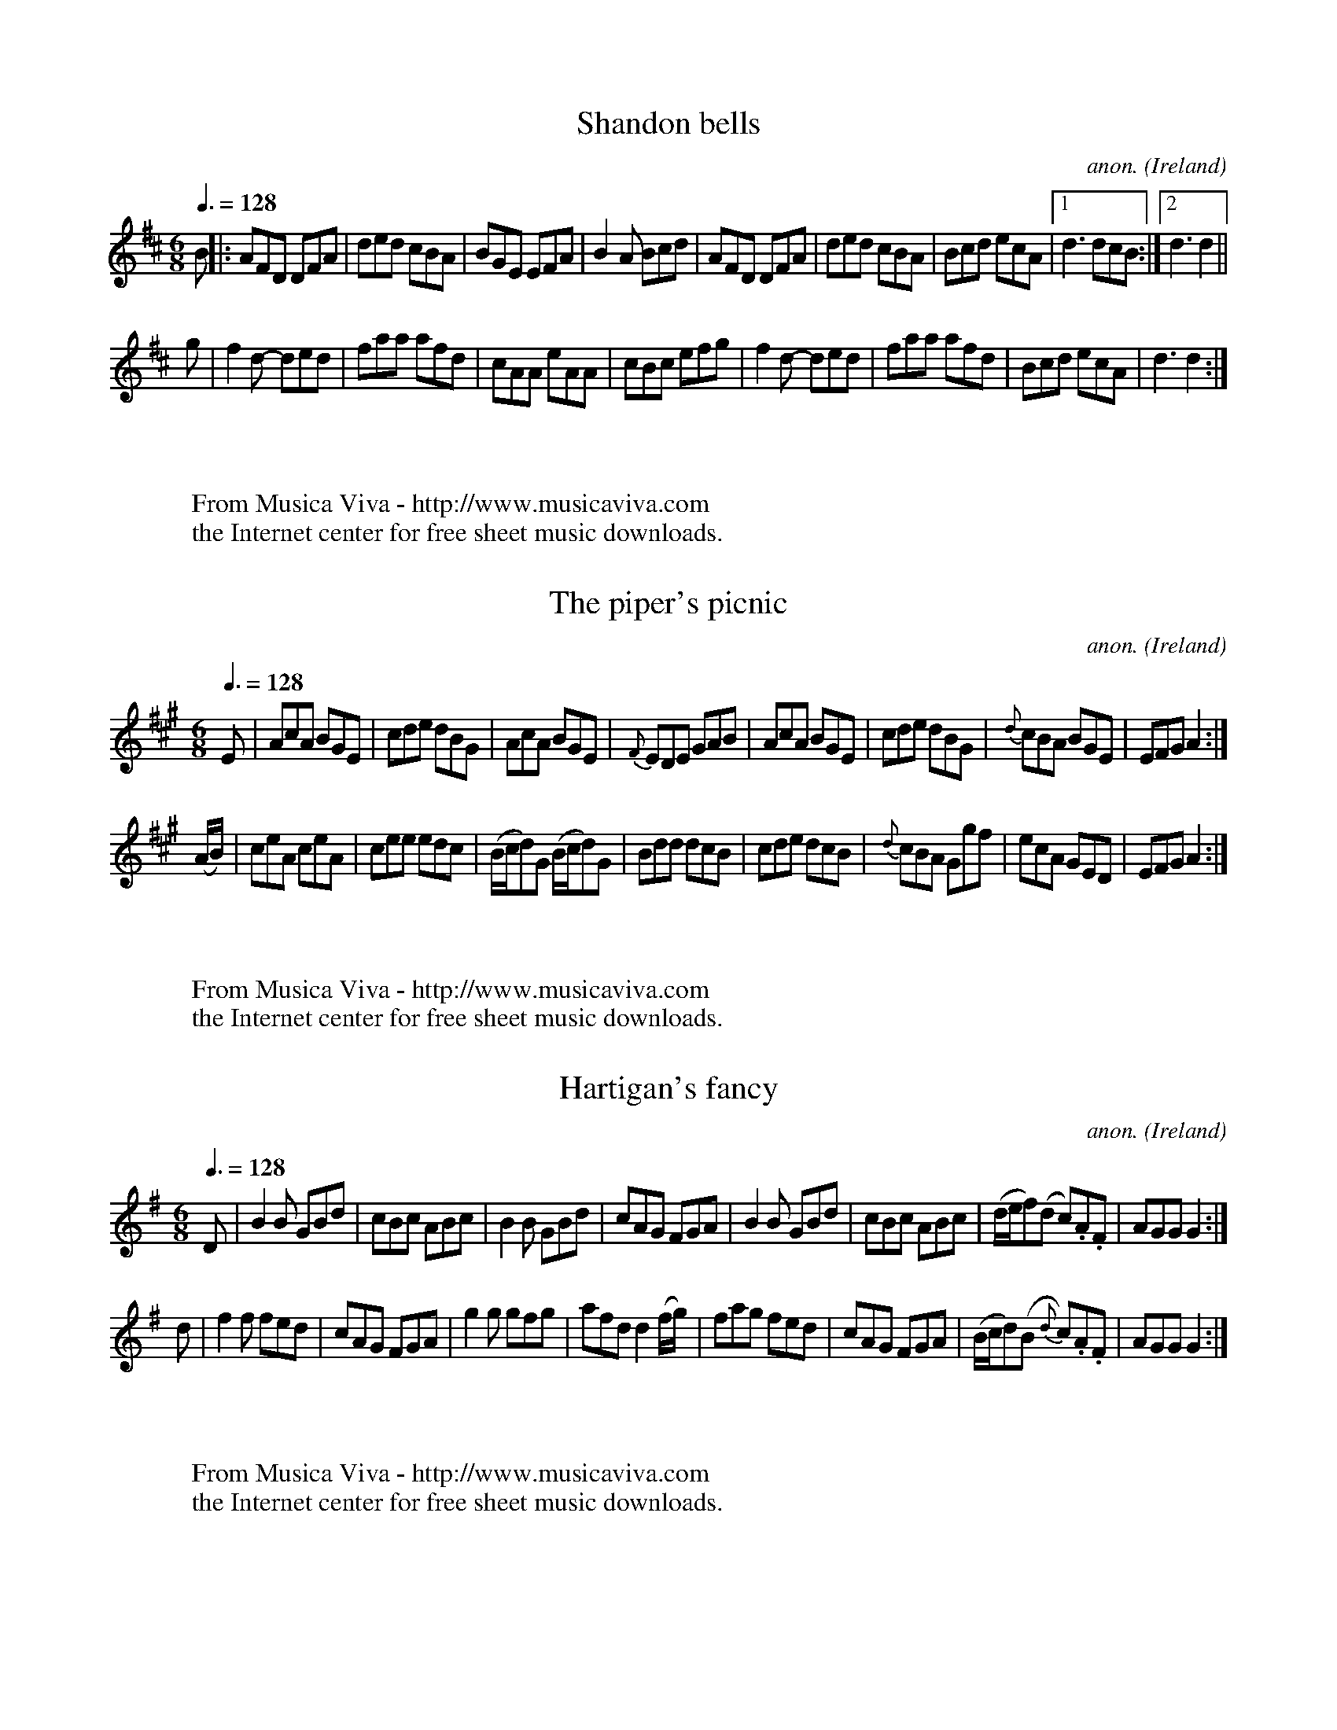 
X: 1
T: Shandon bells
C: anon.
O: Ireland
B: Francis O'Neill: "The Dance Music of Ireland" (1907) no. 1
R: Double jig
Z: Transcribed by Frank Nordberg - http://www.musicaviva.com
F: http://www.musicaviva.com/abc/tunes/ireland/oneill-1001/oneill-1001-000
1.abc
M: 6/8
L: 1/8
Q: 3/8=128
K: D
B|:AFD DFA|ded cBA|BGE EFA|B2A Bcd|\
AFD DFA|ded cBA|Bcd ecA|[1d3 dcB:|[2 d3d2||
g|f2 d- ded|faa afd|cAA eAA|cBc efg|f2 d- ded|faa afd|Bcd ecA|d3 d2:|
W:
W:
W: From Musica Viva - http://www.musicaviva.com
W: the Internet center for free sheet music downloads.


X: 2
T: The piper's picnic
C: anon.
O: Ireland
B: Francis O'Neill: "The Dance Music of Ireland" (1907) no. 2
R: Double jig
Z: Transcribed by Frank Nordberg - http://www.musicaviva.com
F: http://www.musicaviva.com/abc/tunes/ireland/oneill-1001/oneill-1001-000
2.abc
M: 6/8
L: 1/8
Q: 3/8=128
K: A
E|AcA BGE|cde dBG|\
AcA BGE|{F}EDE GAB|AcA BGE|cde dBG|{d}cBA BGE|EFG A2:|
(A/B/)|ceA ceA|cee edc|(B/c/d)G (B/c/d)G|Bdd dcB|\
cde dcB|{d}cBA Ggf|ecA GED|EFGA2:|
W:
W:
W: From Musica Viva - http://www.musicaviva.com
W: the Internet center for free sheet music downloads.


X: 3
T: Hartigan's fancy
C: anon.
O: Ireland
B: Francis O'Neill: "The Dance Music of Ireland" (1907) no. 3
R: Double jig
Z: Transcribed by Frank Nordberg - http://www.musicaviva.com
F: http://www.musicaviva.com/abc/tunes/ireland/oneill-1001/oneill-1001-000
3.abc
M: 6/8
L: 1/8
Q: 3/8=128
K: G
D|B2B GBd|cBc ABc|B2B GBd|\
cAG FGA|B2B GBd|cBc ABc|(d/e/f)(d c).A.F|AGGG2:|
d|f2f fed|cAG FGA|g2g gfg|afd d2 (f/g/)|fag fed|\
cAG FGA|(B/c/d)(B {d}c).A.F|AGG G2:|
W:
W:
W: From Musica Viva - http://www.musicaviva.com
W: the Internet center for free sheet music downloads.


X: 4
T: The yellow flail
C: anon.
O: Ireland
B: Francis O'Neill: "The Dance Music of Ireland" (1907) no. 4
R: Double jig
Z: Transcribed by Frank Nordberg - http://www.musicaviva.com
F: http://www.musicaviva.com/abc/tunes/ireland/oneill-1001/oneill-1001-000
4.abc
M: 6/8
L: 1/8
Q: 3/8=128
K: G
d/c/|BAG GFG|D2E ({G}F)EF|GAG GAB|\
{d}cAG FGA|BcB {c}BAG|ABA ABc|dcA {B}AGF|G3G2:|
D|(GFG) BAG|GFG AFD|(GFG) BGB|({d}c2) A F2 A|\
(GFG)BAG|FGA ABc|dcA {B}AGF|G3 G2:|
D|G2AB2c|ded d2c|({c}B)AG FGA|cAG F2A|\
BcB ({c}B)AG|ABA ABc|dcA ({B}A)GF|G3 G2:|
W:
W:
W: From Musica Viva - http://www.musicaviva.com
W: the Internet center for free sheet music downloads.


X: 5
T: Kitty's rambles
C: anon.
O: Ireland
B: Francis O'Neill: "The Dance Music of Ireland" (1907) no. 5
R: Double jig
Z: Transcribed by Frank Nordberg - http://www.musicaviva.com
F: http://www.musicaviva.com/abc/tunes/ireland/oneill-1001/oneill-1001-000
5.abc
M: 6/8
L: 1/8
Q: 3/8=128
K: D
G|FED ({d}=c)BA|dcd efg|fed ({d}=c)AF|GAF GFE|\
({G}F)ED =c2A|dcd efg|fed ({d}=c)AG|Adc d2:|
A|dfa dfa|dfa afd|=ceg ceg|=ceg gfe|fef gfg|\
afa gfe|fed ({d}=c)AG|Adc d2:|
e|fgf efe|ded =cAG|FGF EFE|DED GED|\
AGA =cAG|dcd efg|fed ({d}=c)AG|Adc d2:|
f/g/|afd ({e}d)cd|dfa agf|ge=c ({d}c)Bc|\
e=ce gfe|fdf ({a}g)eg|agf efg|fed ({d}=c)AG|Adc d2:|
W:
W:
W: From Musica Viva - http://www.musicaviva.com
W: the Internet center for free sheet music downloads.


X: 6
T: Doctor O'Neill
C: anon.
O: Ireland
B: Francis O'Neill: "The Dance Music of Ireland" (1907) no. 6
R: Double jig
Z: Transcribed by Frank Nordberg - http://www.musicaviva.com
F: http://www.musicaviva.com/abc/tunes/ireland/oneill-1001/oneill-1001-000
6.abc
m: Nn3 = n o/n/ (3m/n/-n/
M: 6/8
L: 1/8
Q: 3/8=128
K: D
A|"   ~"Nd3 AFD|E2F G2 A|BGB Bcd|AGF EFA|"   ~"Nd3 AFD|\
E2 F G2 A|BGB Bcd|AFD D2:|A|"   ~"Nd3 ceA|dfe dcB|
AFA Bcd|AGF EFA|"   ~"Nd3 ceA|dfe dcB|AFA Bcd|AFD D2:|g|\
{g}fef afd|ded fed|gbg faf|gee e2 g|
{g}fef afd|ded fed|gbg fag|fdd d2:|g|\
{g}fdf ece|{e}dcB AFA|AFd AFd|AGF E2 g|{g}fdf ece|dcB AFA|
AFA Bcd|AFD D2::G|FAF GBG|FAG FED|FAF GBG|AGF E2G|\
FAF GBG|FAG FED|BGB Bcd|AFD D2:|
W:
W:
W: From Musica Viva - http://www.musicaviva.com
W: the Internet center for free sheet music downloads.


X: 7
T: Denis Delaney
C: anon.
O: Ireland
B: Francis O'Neill: "The Dance Music of Ireland" (1907) no. 7
R: Double jig
Z: Transcribed by Frank Nordberg - http://www.musicaviva.com
F: http://www.musicaviva.com/abc/tunes/ireland/oneill-1001/oneill-1001-000
7.abc
M: 6/8
L: 1/8
Q: 3/8=128
K: G
(d/c/)|BAG GBG|GBG A>Bc|BAG GBG|{d}cAF Adc|\
BAG GBG|GBG A>Bc|BAG dBG|cAF G2:|
c|Bcd def|gfe fed|dBG gdB|cAF Adc|Bcd def|gfe fed|dBG gdB| cAF G2:|
(B/c/)|dBG dBG|dBG ABc|dBG dBG|cAF A2 d/c/|\
Bcd def|gfe fed|dBG gdB|cAFG2:|
W:
W:
W: From Musica Viva - http://www.musicaviva.com
W: the Internet center for free sheet music downloads.


X: 8
T: The walls of Liscarroll
C: anon.
O: Ireland
B: Francis O'Neill: "The Dance Music of Ireland" (1907) no. 8
R: Double jig
Z: Transcribed by Frank Nordberg - http://www.musicaviva.com
F: http://www.musicaviva.com/abc/tunes/ireland/oneill-1001/oneill-1001-000
8.abc
M: 6/8
L: 1/8
Q: 3/8=128
K: D
A|d>cA A>GE|G>EE D2E|G>EE c>EE|GAB =c2e|\
d>cA A>GE|G>EE D2E|G>EE =c>EE|D>ED D2:|
A|d>cd ecA|d>cd ecA|=c>dc cBA|G>AB =cGE|\
A>de fed|{f}e>dc dcA|G>EE =c>EE|D>ED D2:|
W:
W:
W: From Musica Viva - http://www.musicaviva.com
W: the Internet center for free sheet music downloads.


X: 9
T: The pipe on the hob
C: anon.
O: Ireland
B: Francis O'Neill: "The Dance Music of Ireland" (1907) no. 9
R: Double jig
Z: Transcribed by Frank Nordberg - http://www.musicaviva.com
F: http://www.musicaviva.com/abc/tunes/ireland/oneill-1001/oneill-1001-000
9.abc
m: Nn3 = n o/n/ (3m/n/o/
M: 6/8
L: 1/8
Q: 3/8=128
K: Am
B|c3 edc|edc BAG|ABA {a}g z e|eaa ged|"  ~"Nc3 edc|edc deg|age dBe|ABAA2:
|
^f|g3 {a}gea|age edB|\
ABA {a}g z e|aba eg^f|\
g3 {a}gea|age e^fg|age dBe|ABA A2:|
B|c2cd2d|ecA AGE|c2cd2d|ecA A2B|c2cd2d|e2e ^gab|a=ge dBe|ABAA2:|
W:
W:
W: From Musica Viva - http://www.musicaviva.com
W: the Internet center for free sheet music downloads.


X: 10
T: Guiry's favorite
C: anon.
O: Ireland
B: Francis O'Neill: "The Dance Music of Ireland" (1907) no. 10
R: Double jig
Z: Transcribed by Frank Nordberg - http://www.musicaviva.com
F: http://www.musicaviva.com/abc/tunes/ireland/oneill-1001/oneill-1001-001
0.abc
M: 6/8
L: 1/8
Q: 3/8=128
K: Ddor
e/^f/|gea ged|cABc2d|eaa age|ed^c de^f|gea ged|cAB cde|fed ecA|GFED2:|
A/B/|cBc A2G|E(cB) cde|(de)(d c)AG|(Ad)(c d)ed|\
cBc A2G|EcB cde|fed ecA|GFED2:|
W:
W:
W: From Musica Viva - http://www.musicaviva.com
W: the Internet center for free sheet music downloads.


X: 11
T: Malowney's wife
C: anon.
O: Ireland
B: Francis O'Neill: "The Dance Music of Ireland" (1907) no. 11
R: Double jig
Z: Transcribed by Frank Nordberg - http://www.musicaviva.com
F: http://www.musicaviva.com/abc/tunes/ireland/oneill-1001/oneill-1001-001
1.abc
M: 6/8
L: 1/8
Q: 3/8=128
K: D
(A/G/)|F2A AFA|AFA AFD|GBG FGA|\
BGE E2 (A/G/)|F2A AFA|AFA d2A|Bcd AFd|AFD D2:|
d|ecA Bcd|ecA AGF|GBG FGA|BGE E2d|\
ecA Bcd|ecA d2A|Bcd AFd|AFD D2:|
(f/g/)|afa gfe|fed cBA|BdB AFA|BGE E2 (f/g/)|\
afa gfe|fed cBA|BdB AFd|AFD D2:|
W:
W:
W: From Musica Viva - http://www.musicaviva.com
W: the Internet center for free sheet music downloads.


X: 12
T: The gold ring
C: anon.
O: Ireland
B: Francis O'Neill: "The Dance Music of Ireland" (1907) no. 12
R: Double jig
Z: Transcribed by Frank Nordberg - http://www.musicaviva.com
F: http://www.musicaviva.com/abc/tunes/ireland/oneill-1001/oneill-1001-001
2.abc
m: Tn2 = (3n/o/n/ o/n/
m: Mn = (3n/o/n/
M: 6/8
L: 1/8
Q: 3/8=128
K: G
d|cAG GFG|cAG G2d|cAG GFG|cAGF2 d|cAG GFG|\
cAG TA2 G|FGA (Mfed)|cAG G2:|d|cAd cAd|
cAG G2d|cAd cAd|cAG F2d|cAd cAd|cAG TA2G|FGA (Mfed)|cAGG2:|(3d/e/f/|\
gag gdc|BGGG2 d/e/|=fgf fc_B|
A=FF F2d|gag gdc|BGG G2d|=fgf fed|cAG G2:|(3d/e/f/|\
gdd fdd|gdd fdd|gdd fdd|cAG G2 (3d/e/f/|gdd fdd|
gdd fdd|(f/g/a)g f2d|cAG G2:|D|Gdd Gdd|cAG G2A|TB2G TA2G|\
cAG F2A|TB2G TA2G|TB2G TA2G|FGA (Mfed)|
cAG G2 :| (G/A/)|BGB AFA|DED FED|Add fed|cAG FGA|\
BGB AFA|DED FED|Add fed|cAGG2:|
|:(G/A/)|BAB DED|AFA DED|Add fed|cAG FGA|BAB DED|\
AFA DED|Add fed|cAGG2:|
W:
W:
W: From Musica Viva - http://www.musicaviva.com
W: the Internet center for free sheet music downloads.


X: 13
T: The humors of Bantry
C: anon.
O: Ireland
B: Francis O'Neill: "The Dance Music of Ireland" (1907) no. 13
R: Double jig
Z: Transcribed by Frank Nordberg - http://www.musicaviva.com
F: http://www.musicaviva.com/abc/tunes/ireland/oneill-1001/oneill-1001-001
3.abc
M: 6/8
L: 1/8
Q: 3/8=128
K: G
d|gfg (e/f/g)e|dBG AGE|DEG AGA|BGB AGE|gfg (e/f/g)e|\
dBG AGE|DEG AGA|BGGG2:|d|edd gdd|edd gdB|
def {a}gfg|edB AGE|[1gfg (e/f/g)e|dBG AGE|DGG (A/B/c)A|\
BGG G2:|[2 gfg aga|bge edB|GFG (A/B/c)A|BGG G2|]
W:
W:
W: From Musica Viva - http://www.musicaviva.com
W: the Internet center for free sheet music downloads.


X: 14
T: Off to the hunt
C: anon.
O: Ireland
B: Francis O'Neill: "The Dance Music of Ireland" (1907) no. 14
R: Double jig
Z: Transcribed by Frank Nordberg - http://www.musicaviva.com
F: http://www.musicaviva.com/abc/tunes/ireland/oneill-1001/oneill-1001-001
4.abc
M: 6/8
L: 1/8
Q: 3/8=128
K: Am
E|ABA ABd|ege dBG|G^FG BAG|dBG BAG|A>BA ABd|e^de gba|edc Bcd|ecAA2:|
^g|{b}a^ga ABA|{b}a^ga A2^f|g2G GAG|BAB GAB|\
cBc d^cd|e^de gba|edc Bcd|ecAA2:|
W:
W:
W: From Musica Viva - http://www.musicaviva.com
W: the Internet center for free sheet music downloads.


X: 15
T: The highway to Dublin
C: anon.
O: Ireland
B: Francis O'Neill: "The Dance Music of Ireland" (1907) no. 15
R: Double jig
Z: Transcribed by Frank Nordberg - http://www.musicaviva.com
F: http://www.musicaviva.com/abc/tunes/ireland/oneill-1001/oneill-1001-001
5.abc
M: 6/8
L: 1/8
Q: 3/8=128
K: Amix
g|fed cBA|ecA A2g|fed cBc|dBG G2g|f>ed c>BA|def efg|agf efd|cAA A2:|
g|faf {a}g2f|ecA A2g|faf {a}g2e|\
dBG G2g|faf geg|fdf efg|agf efd|cAAA2:|
W:
W:
W: From Musica Viva - http://www.musicaviva.com
W: the Internet center for free sheet music downloads.


X: 16
T: When sick is it tea you want?
C: anon.
O: Ireland
B: Francis O'Neill: "The Dance Music of Ireland" (1907) no. 16
R: Double jig
Z: Transcribed by Frank Nordberg - http://www.musicaviva.com
F: http://www.musicaviva.com/abc/tunes/ireland/oneill-1001/oneill-1001-001
6.abc
M: 6/8
L: 1/8
Q: 3/8=128
K: D
Add dcB|ABA AFA|Add d2e|fdB B2A|Add dcB|ABA AFA|dfd ege|fdd d2 z :|
afd dcd|BGG G2g|bge ede|cAA A2A|Add dcB|ABA AFA|dfd ege|fdd d2 z :|
W:
W:
W: From Musica Viva - http://www.musicaviva.com
W: the Internet center for free sheet music downloads.


X: 17
T: The eavesdropper
C: anon.
O: Ireland
B: Francis O'Neill: "The Dance Music of Ireland" (1907) no. 17
R: Double jig
Z: Transcribed by Frank Nordberg - http://www.musicaviva.com
F: http://www.musicaviva.com/abc/tunes/ireland/oneill-1001/oneill-1001-001
7.abc
M: 6/8
L: 1/8
Q: 3/8=128
K: G
D|GBB BAG|Bdd dBG|cee dBG|BAA A2B|GBB BAG|Bdd dBG|cee dBA|BGG G2:|
d|gfg afd|efg d2B|cee dBG|BAA Adf|gab afd|efg dBG|cee dBA|BGG G2:|
W:
W:
W: From Musica Viva - http://www.musicaviva.com
W: the Internet center for free sheet music downloads.


X: 18
T: Saddle the pony
C: anon.
O: Ireland
B: Francis O'Neill: "The Dance Music of Ireland" (1907) no. 18
R: Double jig
Z: Transcribed by Frank Nordberg - http://www.musicaviva.com
F: http://www.musicaviva.com/abc/tunes/ireland/oneill-1001/oneill-1001-001
8.abc
M: 6/8
L: 1/8
Q: 3/8=128
K: Amix
g|:fed cAA|eAA cBA|fed cAA|BGB dBG|fed cAA|cAA efg|f<af gfe|dBG Bcd:|
cee dff|cee ecA|cee dff|dBG Bcd|cee dff|cAA efg|(f<a)f gfe|dBG Bcd:|
W:
W:
W: From Musica Viva - http://www.musicaviva.com
W: the Internet center for free sheet music downloads.


X: 19
T: Humors of Glendart
C: anon.
O: Ireland
B: Francis O'Neill: "The Dance Music of Ireland" (1907) no. 19
R: Double jig
Z: Transcribed by Frank Nordberg - http://www.musicaviva.com
F: http://www.musicaviva.com/abc/tunes/ireland/oneill-1001/oneill-1001-001
9.abc
M: 6/8
L: 1/8
Q: 3/8=128
K: D
A|BAF ADD|FEF DFA|BAF ADD|FEE EFA|BAF ADD|FEF DFA|dcB AFE|FDD D2:|
A|def d2B|ABA AFD|def d2f|ede fdB|def edB|AFA ABc|dcB AFE|FDD D2:|
W:
W:
W: From Musica Viva - http://www.musicaviva.com
W: the Internet center for free sheet music downloads.


X: 20
T: Have a drink with me
C: anon.
O: Ireland
B: Francis O'Neill: "The Dance Music of Ireland" (1907) no. 20
R: Double jig
Z: Transcribed by Frank Nordberg - http://www.musicaviva.com
F: http://www.musicaviva.com/abc/tunes/ireland/oneill-1001/oneill-1001-002
0.abc
m: Mn2 = (3n/o/n/ o/4n/4-n/
M: 6/8
L: 1/8
Q: 3/8=128
K: G
d/c/|BAG EGE|EGD EGD|BAG EGD|EAA ABc|BAG EGD|EGD EGD|BAG EGD|EGG G2:|
D|GBd Me2d|dgd MB2A|GBd Me2d|eaa aga|bag agf|gfe dBG|BAG EGD|EGG G2:|
W:
W:
W: From Musica Viva - http://www.musicaviva.com
W: the Internet center for free sheet music downloads.


X: 21
T: The hag with the money
C: anon.
O: Ireland
B: Francis O'Neill: "The Dance Music of Ireland" (1907) no. 21
R: Double jig
Z: Transcribed by Frank Nordberg - http://www.musicaviva.com
F: http://www.musicaviva.com/abc/tunes/ireland/oneill-1001/oneill-1001-002
1.abc
%Phil Taylor
%(http://rbu01.ed-rbu.mrc.ac.uk/barflystuff/barflypage.html)
%tells me that the first part of this tune is usually played in
%D mixolydian (that is the c's in the first five bars are played as
%c naturals, not c sharps). This might be a typo in O'Neill's book,
%but it's more likely that performance practice has changed since he
%published it.
m: Mn = (3n/o/n/
M: 6/8
L: 1/8
Q: 3/8=128
K: D
Add AcA|GEF G2E|Ddd A/B/cA|GEF GED|AMdB c2A|GEF G2E|\
DFA {d}=cBA|BGE GED:|
AMdc d2 e|fec d2c|AMdc d2e|fdf ecA|\
AMdc d2e|f/g/af ecA|AGE =cBA|BGE GED:|
W:
W:
W: From Musica Viva - http://www.musicaviva.com
W: the Internet center for free sheet music downloads.


X: 22
T: I know what you like
C: anon.
O: Ireland
B: Francis O'Neill: "The Dance Music of Ireland" (1907) no. 22
R: Double jig
Z: Transcribed by Frank Nordberg - http://www.musicaviva.com
F: http://www.musicaviva.com/abc/tunes/ireland/oneill-1001/oneill-1001-002
2.abc
m: Tn2 = (3n/o/n/ o/4n/4-n/
M: 6/8
L: 1/8
Q: 3/8=128
K: G
D|DGG GAG|FGA Tc2A|Bdg ecA|BGd AFD|DGG GAG|FGA cBA|Bdg ecA|BGGG2:|
c|(B/c/d)(e/f/ g)dc|BGG GAG|FGA cAG|FDDD2c|\
(B/c/d)(e/f/ g)dc|BGB cBA|Bdg ecA|BGGG2:|
W:
W:
W: From Musica Viva - http://www.musicaviva.com
W: the Internet center for free sheet music downloads.


X: 23
T: The night cap
C: anon.
O: Ireland
B: Francis O'Neill: "The Dance Music of Ireland" (1907) no. 23
R: Double jig
Z: Transcribed by Frank Nordberg - http://www.musicaviva.com
F: http://www.musicaviva.com/abc/tunes/ireland/oneill-1001/oneill-1001-002
3.abc
m: Mn2 = (3n/o/n/ o/4n/4-n/
M: 6/8
L: 1/8
Q: 3/8=128
K: G
G/A/|:Bcd d2c|Bcd dBG|cee e2d|cee ecA|Bdd d2c|Bdd dBG|\
GBd e2d|gBG MA2G:|
BGG dGG|BGB dcB|cAA eAA|cAe edc|BGG dGG|BGB dBG|GBd e2d|gBG MA2G:|
W:
W:
W: From Musica Viva - http://www.musicaviva.com
W: the Internet center for free sheet music downloads.


X: 24
T: The maid at the well
C: anon.
O: Ireland
B: Francis O'Neill: "The Dance Music of Ireland" (1907) no. 24
R: Double jig
Z: Transcribed by Frank Nordberg - http://www.musicaviva.com
F: http://www.musicaviva.com/abc/tunes/ireland/oneill-1001/oneill-1001-002
4.abc
M: 6/8
L: 1/8
Q: 3/8=128
K: G
A|GED DED|GEG c2e|dcB AGA|BAG E2A|GED DED|GDG c2e|dcB AGA|BGG G2:|
d|gdd edd|gdB c2e|dcB AGA|BAG E2d|gdd edd|gdB c2e|dcB AGA|BGG G2:|
W:
W:
W: From Musica Viva - http://www.musicaviva.com
W: the Internet center for free sheet music downloads.


X: 25
T: Sergt. Early's jig
C: anon.
O: Ireland
B: Francis O'Neill: "The Dance Music of Ireland" (1907) no. 25
R: Double jig
Z: Transcribed by Frank Nordberg - http://www.musicaviva.com
F: http://www.musicaviva.com/abc/tunes/ireland/oneill-1001/oneill-1001-002
5.abc
M: 6/8
L: 1/8
Q: 3/8=128
K: D
A|FED DED|GEG _c2e|dcA (e<f)d|ecA A2G|FED EFG|AEG _c2e|dcA GEA|DEDD2:|
d|cBA Bcd|efe e2d|dcd (e<f)d|ecA A2d|cBA Bcd|eag e2d|dcA GEA|DEDD2:|
W:
W:
W: From Musica Viva - http://www.musicaviva.com
W: the Internet center for free sheet music downloads.


X: 26
T: Castle Donovan
C: anon.
O: Ireland
B: Francis O'Neill: "The Dance Music of Ireland" (1907) no. 26
R: Double jig
Z: Transcribed by Frank Nordberg - http://www.musicaviva.com
F: http://www.musicaviva.com/abc/tunes/ireland/oneill-1001/oneill-1001-002
6.abc
M: 6/8
L: 1/8
Q: 3/8=128
K: G
G/A/|MB3 ABA|GAG GBd|edd gdB|BAG Adc|BcB ABA|GAG GBd|edd gdB|cAF G2:|
d|gfg efg|fag fed|gfg efg|afd d2c|BcB ABA|GAG GBd|edd gdB|cAF G2:|
W:
W:
W: From Musica Viva - http://www.musicaviva.com
W: the Internet center for free sheet music downloads.


X: 27
T: Jackson's frieze coat
C: anon.
O: Ireland
B: Francis O'Neill: "The Dance Music of Ireland" (1907) no. 27
R: Double jig
Z: Transcribed by Frank Nordberg - http://www.musicaviva.com
F: http://www.musicaviva.com/abc/tunes/ireland/oneill-1001/oneill-1001-002
7.abc
M: 6/8
L: 1/8
Q: 3/8=128
K: D
(A/G/)|F2F FED|DED FED|F2F FED|E2F G2A|F2F FED|DED FED|(B/c/d)B cAG|E2FG2
:|
(3A/B/c/|dcd AFA|(B/c/d)B AFA|dcd efg|fed cBA|\
dcd AFA|(B/c/d)B AFA|dcd efg|fdd d2:|
(3A/B/c/|d2e f2g|afd ecA|Acd ecA|(A/B/c)d ecA|\
d2e f2g|afd ecA|(A/B/c)d eag|fdd d2:|
W:
W:
W: From Musica Viva - http://www.musicaviva.com
W: the Internet center for free sheet music downloads.


X: 28
T: Contentment is wealth
C: anon.
O: Ireland
B: Francis O'Neill: "The Dance Music of Ireland" (1907) no. 28
R: Double jig
Z: Transcribed by Frank Nordberg - http://www.musicaviva.com
F: http://www.musicaviva.com/abc/tunes/ireland/oneill-1001/oneill-1001-002
8.abc
M: 6/8
L: 1/8
Q: 3/8=128
K: Am
(A/B/)|c>BA (A<a)g|e>^de A2c|B>AG Gge|d>(cB/A/) G2 (a/b/)|\
c'ba gba|edB g2e|dBG GAB|cAA A2:|
(c/d/)|ecA Acd|e^de A2 B/c/|dBG GBc|d^cd G2 c/d/|ecA Acd|\
eag e2d|edc Bcd|cAA A2:|
(e/d/)|cea cea|cAA A2 (d/c/)|Bdg Bdg|BGG G2 e/d/|cBA a^ga|\
bag a2d|edc Bcd|cAA A2:|
W:
W:
W: From Musica Viva - http://www.musicaviva.com
W: the Internet center for free sheet music downloads.


X: 29
T: Cherish the ladies
C: anon.
O: Ireland
B: Francis O'Neill: "The Dance Music of Ireland" (1907) no. 29
R: Double jig
Z: Transcribed by Frank Nordberg - http://www.musicaviva.com
F: http://www.musicaviva.com/abc/tunes/ireland/oneill-1001/oneill-1001-002
9.abc
M: 6/8
L: 1/8
Q: 3/8=128
K: D
(3A/B/c/W|dFF AFF|DFA AGF|BEE GEE|GBA GFE|dFF AFF|\
DFA AFA|Bcd efg|fdd d2 H :|(3A/B/c/|dfd cec|
dfd AGF|BEE GEE|GBA GFE|dfd cec|dfd AGF|Bcd efg|\
fdd d2:|A|dfd cec|dfd AGF|B z E G z E|
(GBA) GFE|dGd cFc|dGd A2G|(A>Bc/d/) efg|\
fdd d2:| B|Add fdd|add fdd|(A/B/c)d gfg|ece gfe|
agf bge|afd cBA|(3f/g/a/ B2 AGF|GEF GFE:|f2f afd|\
fed cde|g2g gfg|ece gfe|agf bge|afd cBA|
fdB AGF|GEF GFE:|DFA dAF|DFA BGE|DFA dAF|\
GEF GFE|DFA DGB|DFA d2e|fdB AGF|GEF GFEW :|
W:
W:
W: From Musica Viva - http://www.musicaviva.com
W: the Internet center for free sheet music downloads.


X: 30
T: Welcome to Cork
C: anon.
O: Ireland
B: Francis O'Neill: "The Dance Music of Ireland" (1907) no. 30
R: Double jig
Z: Transcribed by Frank Nordberg - http://www.musicaviva.com
F: http://www.musicaviva.com/abc/tunes/ireland/oneill-1001/oneill-1001-003
0.abc
M: 6/8
L: 1/8
Q: 3/8=128
K: G
B/c/|dBG dBG|efg dBG|cec BdB|cAG FED|dBG ecA|gag fed|fed cAF|AGG G2:|
G|Ggf gag|=fde f3|=Ffe fgf|edc dcA|G{a}gf gag|=fde f3|cde =fcA|AG
G G2:|
W:
W:
W: From Musica Viva - http://www.musicaviva.com
W: the Internet center for free sheet music downloads.


X: 31
T: The widow Brady
C: anon.
O: Ireland
B: Francis O'Neill: "The Dance Music of Ireland" (1907) no. 31
R: Double jig
Z: Transcribed by Frank Nordberg - http://www.musicaviva.com
F: http://www.musicaviva.com/abc/tunes/ireland/oneill-1001/oneill-1001-003
1.abc
M: 6/8
L: 1/8
Q: 3/8=128
K: D
d|AFD DFA|AFA B2d|AFD DFA|fdB B2d|AFD DFA|AFA B2d|def {a}gfe|fdd d2:|
d|afd fed|ecA Ace|fed dcd|ecA A2 f/g/|aba gfe|fed cBA|Bcd efg|fdd d2:|
W:
W:
W: From Musica Viva - http://www.musicaviva.com
W: the Internet center for free sheet music downloads.


X: 32
T: The basket of Turf
C: anon.
O: Ireland
B: Francis O'Neill: "The Dance Music of Ireland" (1907) no. 32
R: Double jig
Z: Transcribed by Frank Nordberg - http://www.musicaviva.com
F: http://www.musicaviva.com/abc/tunes/ireland/oneill-1001/oneill-1001-003
2.abc
M: 6/8
L: 1/8
Q: 3/8=128
K: Em
E|EBB BAG|FDF AGF|EBB Bcd|AGF E2E|EGB BAG|FDF AGF|GAB Bcd|AGF E2:|
B|Bee efg|dcB AGF|Eee efg|f^df e2e|Eee efg|dcB AGF|GAB Bcd|AGF E2:|
W:
W:
W: From Musica Viva - http://www.musicaviva.com
W: the Internet center for free sheet music downloads.


X: 33
T: Do you want anymore?
C: anon.
O: Ireland
B: Francis O'Neill: "The Dance Music of Ireland" (1907) no. 33
R: Double jig
Z: Transcribed by Frank Nordberg - http://www.musicaviva.com
F: http://www.musicaviva.com/abc/tunes/ireland/oneill-1001/oneill-1001-003
3.abc
M: 6/8
L: 1/8
Q: 3/8=128
K: D
G|DFA A2B|cAd cAG|Adc deg|fed cAG|FDF GAB|cAd cAG|Adc AGE|FDDD2:|
g|fdg fdc|Adc Ade|fdg fdc|ABc d2e|aba gag|fgf edc|Adc AGE|FDDD2:|
W:
W:
W: From Musica Viva - http://www.musicaviva.com
W: the Internet center for free sheet music downloads.


X: 34
T: Galway Tom
C: anon.
O: Ireland
B: Francis O'Neill: "The Dance Music of Ireland" (1907) no. 34
R: Double jig
Z: Transcribed by Frank Nordberg - http://www.musicaviva.com
F: http://www.musicaviva.com/abc/tunes/ireland/oneill-1001/oneill-1001-003
4.abc
M: 6/8
L: 1/8
Q: 3/8=128
K: Bm
def fef|fef fef|def fef|edB BAB|def fef|fef fef|baf fed|fdB B2d:|
AFA AFA|AFA A2d|BGB BGB|BGB Bcd|AFA BGB|dBd efa|baf {a}fed|[1fdB B2d:|[2f
dB {d}BAB||
def (ab/a/f)|(ab/a/f) (ab/a/f)|def (ab/a/f)|gfe fdB|def a/a/af|a/a/af a2f
|(g/a/bg) faf|gfe fdB:|
AFD DFA|AFA A2d|BGE EFA|BGB B2d|AFA BGB|dBd efa|baf fed|[1fdB B2d:|[2fdB
{c}BAB||
d3 fdd|edd fdd|d/d/dd fdd|edB BAB|"  ~"Nd3fdd|edd efa|baf fed|fdB {c}BAB:
|
W:
W:
W: From Musica Viva - http://www.musicaviva.com
W: the Internet center for free sheet music downloads.


X: 35
T: Money in both pockets
C: anon.
O: Ireland
B: Francis O'Neill: "The Dance Music of Ireland" (1907) no. 35
R: Double jig
Z: Transcribed by Frank Nordberg - http://www.musicaviva.com
F: http://www.musicaviva.com/abc/tunes/ireland/oneill-1001/oneill-1001-003
5.abc
M: 6/8
L: 1/8
Q: 3/8=128
K: Am
G|c2E EDE|GAG GFE|c2E EDE|G2g fed|c2E EDE|GAG GFE|DED DEG|ABA A2:|
G|ceg gec|Bdg dBG|ceg gec|f3 e2f|gfe agf|gfe dcB|cBA GEG|ABAA2:|
W:
W:
W: From Musica Viva - http://www.musicaviva.com
W: the Internet center for free sheet music downloads.


X: 36
T: Father Dollard's favorite
C: anon.
O: Ireland
B: Francis O'Neill: "The Dance Music of Ireland" (1907) no. 36
R: Double jig
Z: Transcribed by Frank Nordberg - http://www.musicaviva.com
F: http://www.musicaviva.com/abc/tunes/ireland/oneill-1001/oneill-1001-003
6.abc
M: 6/8
L: 1/8
Q: 3/8=128
K: D
DFA dcd|AFA BGE|DFA dcd|AFA gfe|DFA dcd|AFA BGE|afd bge|AFD TE2D:|
fef gfg|afd AFD|fef gfg|DFA TB2A|fef gfg|afd bge|fga Bcd|AFD TE2D:|
W:
W:
W: From Musica Viva - http://www.musicaviva.com
W: the Internet center for free sheet music downloads.


X: 37
T: Tell her I am
C: anon.
O: Ireland
B: Francis O'Neill: "The Dance Music of Ireland" (1907) no. 37
R: Double jig
Z: Transcribed by Frank Nordberg - http://www.musicaviva.com
F: http://www.musicaviva.com/abc/tunes/ireland/oneill-1001/oneill-1001-003
7.abc
M: 6/8
L: 1/8
Q: 3/8=128
K: G
d|edB GAB|DED GAB|DED cBA|BGE E2d|edB GAB|DED GAB|AGE cBA|BGG G2:|
d|B/c/dB def|gfe dBG|ABA AGA|BGE E2d|Bcd def|{a}gfe dBG|AGE cBA|BGG G2:|
W:
W:
W: From Musica Viva - http://www.musicaviva.com
W: the Internet center for free sheet music downloads.


X: 38
T: The mountain boy
C: anon.
O: Ireland
B: Francis O'Neill: "The Dance Music of Ireland" (1907) no. 38
R: Double jig
Z: Transcribed by Frank Nordberg - http://www.musicaviva.com
F: http://www.musicaviva.com/abc/tunes/ireland/oneill-1001/oneill-1001-003
8.abc
M: 6/8
L: 1/8
Q: 3/8=128
K: D
d|cAA A2G|FAA A2d|cAB cAG|ABc dfd|cAA A2G|FAA A2g|fed cAG|ABc d2:|
g|fgf efe|ded cde|fag edc|edd d2g|fgf efe|ded cde|fed cAG|ABc d2:|
W:
W:
W: From Musica Viva - http://www.musicaviva.com
W: the Internet center for free sheet music downloads.


X: 39
T: A visit to Ireland
C: anon.
O: Ireland
B: Francis O'Neill: "The Dance Music of Ireland" (1907) no. 39
R: Double jig
Z: Transcribed by Frank Nordberg - http://www.musicaviva.com
F: http://www.musicaviva.com/abc/tunes/ireland/oneill-1001/oneill-1001-003
9.abc
M: 6/8
L: 1/8
Q: 3/8=128
K: G
B|ded dBG|Bdd def|gfe dcB|cAA A2 B/c/|ded dBG|Bdd def|gfg ABc|BGG G2:|
d|gfg aga|bag fed|gfe dcB|cAA A2d|gfg aga|bag fed|gfg ABc|BGG G2:|
W:
W:
W: From Musica Viva - http://www.musicaviva.com
W: the Internet center for free sheet music downloads.


X: 40
T: Jerry's beaver hat
C: anon.
O: Ireland
B: Francis O'Neill: "The Dance Music of Ireland" (1907) no. 40
R: Double jig
Z: Transcribed by Frank Nordberg - http://www.musicaviva.com
F: http://www.musicaviva.com/abc/tunes/ireland/oneill-1001/oneill-1001-004
0.abc
M: 6/8
L: 1/8
Q: 3/8=128
K: D
D|DFA d2e|fdB BAF|ABA AFD|EFE TE2D|DFA d2e|fdB BAF|ABA dAF|DED D2:|
d|dfa afd|gbg faf|dfa afd|cee e2f|dfa afd|gbg faf|BgB AFA|DEDD2:|
W:
W:
W: From Musica Viva - http://www.musicaviva.com
W: the Internet center for free sheet music downloads.


X: 41
T: The tempelhouse jig
C: anon.
O: Ireland
B: Francis O'Neill: "The Dance Music of Ireland" (1907) no. 41
R: Double jig
Z: Transcribed by Frank Nordberg - http://www.musicaviva.com
F: http://www.musicaviva.com/abc/tunes/ireland/oneill-1001/oneill-1001-004
1.abc
M: 6/8
L: 1/8
Q: 3/8=128
K: Em
D|(EF)E G2(A|B)AB G2E|DED FEF|(A/B/d)(B A)FD|\
(EF)E G2(A|B)AB (gf)e|dBA GB(A|G)EE E2:: f|ggg eee|
gfg efg|fff ddd|fef def|[1ggg eee|gfg edB|dBA GB(A|G)EE E2:|[2gfg aga|\
bge edB|dBA GB(A|G)EEE2|]
W:
W:
W: From Musica Viva - http://www.musicaviva.com
W: the Internet center for free sheet music downloads.


X: 42
T: Move up to me
C: anon.
O: Ireland
B: Francis O'Neill: "The Dance Music of Ireland" (1907) no. 42
R: Double jig
Z: Transcribed by Frank Nordberg - http://www.musicaviva.com
F: http://www.musicaviva.com/abc/tunes/ireland/oneill-1001/oneill-1001-004
2.abc
M: 6/8
L: 1/8
Q: 3/8=128
K: G
(d/c/)|B2d dBd|ece dBG|Bcd de=f|AFA ABc|B2d dBd|ece dBG|BdB cAF|GAG G2:
|
d|geg fdf|ece dBG|geg fdf|ece d2d|geg fdf|ece dBG|BdB cAF|GAG G2:|
W:
W:
W: From Musica Viva - http://www.musicaviva.com
W: the Internet center for free sheet music downloads.


X: 43
T: Paddy whack
C: anon.
O: Ireland
B: Francis O'Neill: "The Dance Music of Ireland" (1907) no. 43
R: Double jig
Z: Transcribed by Frank Nordberg - http://www.musicaviva.com
F: http://www.musicaviva.com/abc/tunes/ireland/oneill-1001/oneill-1001-004
3.abc
M: 6/8
L: 1/8
Q: 3/8=128
K: G
c|BGB cde|dBG A2G|GBd efg|fdd d2 e/f/|gbg gfd|c>de dBG|GAB cAd|BGG G2:| B
|GBd g>fg|
edc BAG|GBd e>fg|fdd d2 z|[1{e/f/}GBd g>fg|edc BAG|GAB cAd|BGG G2 :|[2 gb
g afd|c>de dBG|GAB cAd|BGG G2|]
W:
W:
W: From Musica Viva - http://www.musicaviva.com
W: the Internet center for free sheet music downloads.


X: 44
T: Nell Flaherty's drake
C: anon.
O: Ireland
B: Francis O'Neill: "The Dance Music of Ireland" (1907) no. 44
R: Double jig
Z: Transcribed by Frank Nordberg - http://www.musicaviva.com
F: http://www.musicaviva.com/abc/tunes/ireland/oneill-1001/oneill-1001-004
4.abc
M: 6/8
L: 1/8
Q: 3/8=128
K: G
(D|G)AB AGE|DEG GBd|efg dBG|{c}BAA A2(D|G)AB AGE|DGE GBd|efg dBA|BGG G2:|


X: 45
T: Out with the boys
C: anon.
O: Ireland
B: Francis O'Neill: "The Dance Music of Ireland" (1907) no. 45
R: Double jig
Z: Transcribed by Frank Nordberg - http://www.musicaviva.com
F: http://www.musicaviva.com/abc/tunes/ireland/oneill-1001/oneill-1001-004
5.abc
M: 6/8
L: 1/8
Q: 3/8=128
K: Em
(3D/E/F/|G3 g2e|dBG AGE|DEG BAG|BAA (A2B/A/)|G3 g2e|dBG AGE|DEG BAG|AGF G
2: |
d|e^de gfg|e^de gfg|e^de gfg|fdB B2d|e^de gfg|agf gfe|BcB AGA|BGE E2:|
(3D/E/F/|G2g gdB|G2g gdB|DFA cBA|BFA GFE|D2g gdB|G2g gdB|BcB AGA|BGE E2:|


X: 46
T: Katie's fancy
C: anon.
O: Ireland
B: Francis O'Neill: "The Dance Music of Ireland" (1907) no. 46
R: Double jig
Z: Transcribed by Frank Nordberg - http://www.musicaviva.com
F: http://www.musicaviva.com/abc/tunes/ireland/oneill-1001/oneill-1001-004
6.abc
M: 6/8
L: 1/8
Q: 3/8=128
K: G
G/E/|DEF G2A|Bgf efg|dBG FGA|BGB AFD|DEF G2A|Bgf efg|dBG FGA|BGG G2:|
d|gfe agf|gfe dBG|gfe dcB|AGA BGE|DEF G2A|Bgf efg|dBG FGA|BGG G2:|
d|dgf gab|eag fed|bag fag|fge d2d|ece gfe|dec Bcd|cAF DFA|BGG G2:|
W:
W:
W: From Musica Viva - http://www.musicaviva.com
W: the Internet center for free sheet music downloads.


X: 47
T: Paddy from Portlaw
C: anon.
O: Ireland
B: Francis O'Neill: "The Dance Music of Ireland" (1907) no. 47
R: Double jig
Z: Transcribed by Frank Nordberg - http://www.musicaviva.com
F: http://www.musicaviva.com/abc/tunes/ireland/oneill-1001/oneill-1001-004
7.abc
M: 6/8
L: 1/8
Q: 3/8=128
K: D
d/B/|AFD DFD|AFD D2d/B/|AFD DFD |GEE E2 d/B/|AFD DFD|AFA d2e|fed BdB|AFD
D2:|
f/g/|afd dfd|afd d2 f/g/|afd dfd|gee e2 f/g/|agf bag|agf edc|fdB ABG|FDD
D2:|
W:
W:
W: From Musica Viva - http://www.musicaviva.com
W: the Internet center for free sheet music downloads.


X: 48
T: The miller of Glanmire
C: anon.
O: Ireland
B: Francis O'Neill: "The Dance Music of Ireland" (1907) no. 48
R: Double jig
Z: Transcribed by Frank Nordberg - http://www.musicaviva.com
F: http://www.musicaviva.com/abc/tunes/ireland/oneill-1001/oneill-1001-004
8.abc
M: 6/8
L: 1/8
Q: 3/8=128
K: Am
G|EAA EAA|"   ~"NB3 G2A|Bee edB|de^f gag|eaa age|dBG G2A|Bee dBG|BAA A2:|


X: 49
T: The hare in the corn
C: anon.
O: Ireland
B: Francis O'Neill: "The Dance Music of Ireland" (1907) no. 49
R: Double jig
Z: Transcribed by Frank Nordberg - http://www.musicaviva.com
F: http://www.musicaviva.com/abc/tunes/ireland/oneill-1001/oneill-1001-004
9.abc
M: 6/8
L: 1/8
Q: 3/8=128
K: Dmix
B|BAB c2A|BAB c2A|BdB AFD|EFE E2c|BAB c2A|BAB c2A|BdB AFA|DED D2:|
G|F2A AFA|BGB AFA|BdB AFD|EFE E2G|F2A AFA|BGB AFA|BdB AFA|DED D2:|
g|fdd edd|fdd d2A|BdB AFD|EFE E2g|fdd edd|fdB AFA|DFA deg|fdd d2:|
W:
W:
W: From Musica Viva - http://www.musicaviva.com
W: the Internet center for free sheet music downloads.


X: 50
T: Daniel O'Rourke
C: anon.
O: Ireland
B: Francis O'Neill: "The Dance Music of Ireland" (1907) no. 50
R: Double jig
Z: Transcribed by Frank Nordberg - http://www.musicaviva.com
F: http://www.musicaviva.com/abc/tunes/ireland/oneill-1001/oneill-1001-005
0.abc
M: 6/8
L: 1/8
Q: 3/8=128
K: D
b/a/|gdB BdB|gdB gba|gdB BdB|e=cA A2f|gdB BdB|gdB gab|afd gec|ded d2:|
z|d2b afd|afd fga|d2b afd|ecA cde|d2b afd|afd fga|[1bge afd|ecA cde:|[2Bg
e cAc|ded d2||
(B/c/)|d2d' d'ag|fdd def|gag bge|cAA A2(B/c/)|d2d' d'ag|fdd d2 d/c/|Bge c
Ac|ded d2:|
W:
W:
W: From Musica Viva - http://www.musicaviva.com
W: the Internet center for free sheet music downloads.


X: 51
T: O'Sullivan's march
C: anon.
O: Ireland
B: Francis O'Neill: "The Dance Music of Ireland" (1907) no. 51
R: Double jig, march
Z: Transcribed by Frank Nordberg - http://www.musicaviva.com
F: http://www.musicaviva.com/abc/tunes/ireland/oneill-1001/oneill-1001-005
1.abc
m: Tn = n/o/
m: Tn3 = no/4n/m/4n
M: 6/8
L: 1/8
K: D
d|(ATFF) (DTFF)|AGF (G2B)|(ATFF) DF(D|E)DD D(dB)|(ATFF) DF(G|A)GF G2B|AFA
 dA(F|E)DDD2:|
|:d|(B{c}Ad) (B{c}Ad)|(B/c/d)(c B)AF|AFd AFd|AFd ABc|Td3 fd(B|A)GF G2B|AF
A dA(F|E)DD D2:|
W:
W:
W: From Musica Viva - http://www.musicaviva.com
W: the Internet center for free sheet music downloads.


X: 52
T: Tobin's favorite
C: anon.
O: Ireland
B: Francis O'Neill: "The Dance Music of Ireland" (1907) no. 52
R: Double jig
Z: Transcribed by Frank Nordberg - http://www.musicaviva.com
F: http://www.musicaviva.com/abc/tunes/ireland/oneill-1001/oneill-1001-005
2.abc
M: 6/8
L: 1/8
K: D
A/F/|DFA dcd|ecA cde|fdf {a}gfg|ecA GFE|DFA dcd|ecA efg|(f/g/a)f gec|edc
d2:|
|:d|dfa agf|(e/f/g)e efg|fdf {a}gfg|ecA GFE|DFA dcd|ecA efg|(f/g/a)f gec|
edc d2:|
W:
W:
W: From Musica Viva - http://www.musicaviva.com
W: the Internet center for free sheet music downloads.


X: 53
T: Banish misfortune
C: anon.
O: Ireland
B: Francis O'Neill: "The Dance Music of Ireland" (1907) no. 53
R: Double jig
Z: Transcribed by Frank Nordberg - http://www.musicaviva.com
F: http://www.musicaviva.com/abc/tunes/ireland/oneill-1001/oneill-1001-005
3.abc
M: 6/8
L: 1/8
K: D
A/G/|F2D DED|DEF GFG|A3 cAG|ABc (d/c/A)G|F2D DED|DEF GFG|AdA cde|d3 d2::d
/e/|fdd dcd|
dfa agf|e2c/c/ cBc|(e/d/)ef gfe|[1f2d/d/ dcd|dfa agf|(g/f/e)d cde|d3 d2:|
[2 fga gab|afd ecA|
fed cde|d3 d2||d/e/|(f/e/d).f (e/d/c).e|(d/c/A).B cAG|F2D DED|DEF GFG|(A/
G/A).B cAG|AdB cde|fed cde|d3 d2:|
W:
W:
W: From Musica Viva - http://www.musicaviva.com
W: the Internet center for free sheet music downloads.


X: 54
T: The wheels of the world
C: anon.
O: Ireland
B: Francis O'Neill: "The Dance Music of Ireland" (1907) no. 54
R: Double jig
Z: Transcribed by Frank Nordberg - http://www.musicaviva.com
F: http://www.musicaviva.com/abc/tunes/ireland/oneill-1001/oneill-1001-005
4.abc
m: ~n3 = no/4n/m/4n
M: 6/8
L: 1/8
K: G
G|FDD ADD|BGB cBA|Bcd ecA|ABG FED|~G3 A2A|BGB cBA|Bcd ecA|AGG G2::B|def g
dB|dBG c2A|
Bcd ecA|ABG FED|[1 def gdB|dBG c2A|Bcd ecA|AGG G2:|[2 ~G3 A2A|BGB cBA|Bcd
 ecA|AGG G2|]
W:
W:
W: From Musica Viva - http://www.musicaviva.com
W: the Internet center for free sheet music downloads.


X: 55
T: Kitty come over
C: anon.
O: Ireland
B: Francis O'Neill: "The Dance Music of Ireland" (1907) no. 55
R: Double jig
Z: Transcribed by Frank Nordberg - http://www.musicaviva.com
F: http://www.musicaviva.com/abc/tunes/ireland/oneill-1001/oneill-1001-005
5.abc
M: 6/8
L: 1/8
K: G
c|BcA BGE|GAG GBd|efg ded|BAA A2c|BcA BGE|GAG GBd|efg dec|BGG G2:|
|:f|gfg efg|fag fed|gfg efd|eAA A2c|BcA BGE|GAG GBd|efg dec|BGG G2:|
W:
W:
W: From Musica Viva - http://www.musicaviva.com
W: the Internet center for free sheet music downloads.


X: 56
T: The humors of Cappa
C: anon.
O: Ireland
B: Francis O'Neill: "The Dance Music of Ireland" (1907) no. 56
R: Double jig
Z: Transcribed by Frank Nordberg - http://www.musicaviva.com
F: http://www.musicaviva.com/abc/tunes/ireland/oneill-1001/oneill-1001-005
6.abc
M: 6/8
L: 1/8
K: D
A|dFF AFA|dFF AFA|BEE BEE|BdB AFA|dFF AFA|dFF AFA|ABd efg|fdd d2:|
|:A|dfd cec|BdB AFA|BEE BEE|BdB AFA|dfd cec|BdB AFA|ABd efg|fdd d2:|
W:
W:
W: From Musica Viva - http://www.musicaviva.com
W: the Internet center for free sheet music downloads.


X: 57
T: The blazing turf fire
C: anon.
O: Ireland
B: Francis O'Neill: "The Dance Music of Ireland" (1907) no. 57
R: Double jig
Z: Transcribed by Frank Nordberg - http://www.musicaviva.com
F: http://www.musicaviva.com/abc/tunes/ireland/oneill-1001/oneill-1001-005
7.abc
M: 6/8
L: 1/8
K: D
A|ded d(f/e/d)|cAA {d}cBc|ded afd|ecA ABc|ded d(f/e/d)|cAB cde|{g}fde dcA
|GED D2:|
|:G|E(DE/F/) GAG|EDE G2A|E(DE/F/) GAc|BAG A2G|E(DE/F/) GAG|E2E Geg|{g}fde
 dcA|GED D2:|
W:
W:
W: From Musica Viva - http://www.musicaviva.com
W: the Internet center for free sheet music downloads.


X: 58
T: All covered with moss
C: anon.
O: Ireland
B: Francis O'Neill: "The Dance Music of Ireland" (1907) no. 58
R: Double jig
Z: Transcribed by Frank Nordberg - http://www.musicaviva.com
F: http://www.musicaviva.com/abc/tunes/ireland/oneill-1001/oneill-1001-005
8.abc
M: 6/8
L: 1/8
K: G
c2 E-EDE|GED DED|c2 E-EDE|cBc dcA|GED DED|DED DEF|EDE GAB|[1 c3 BAG:|[2 c
3 BAB|: G2A BGB|
AGA BGE|G2A BGB|c3 BAB|[1 G2A BGB|AGA BAB|ded dcB|c3 B2A:|[2 GBd gdB|ded
dBA|GED GAB|cdc BAG|]
W:
W:
W: From Musica Viva - http://www.musicaviva.com
W: the Internet center for free sheet music downloads.


X: 59
T: The priest's leap
C: anon.
O: Ireland
B: Francis O'Neill: "The Dance Music of Ireland" (1907) no. 59
R: Double jig
Z: Transcribed by Frank Nordberg - http://www.musicaviva.com
F: http://www.musicaviva.com/abc/tunes/ireland/oneill-1001/oneill-1001-005
9.abc
M: 6/8
L: 1/8
K: G
D|GBA G2B|def gdB|GBA G2B|AFD AFD|GBA G2B|def gfg|ecA dBG|FEF G2:|
|:B|ded dcB|def gdB|ded dcB|AFD AFD|ded dcB|def gfg|ecA dBG|FEF G2:|
W:
W:
W: From Musica Viva - http://www.musicaviva.com
W: the Internet center for free sheet music downloads.


X: 60
T: The book of rights
C: anon.
O: Ireland
B: Francis O'Neill: "The Dance Music of Ireland" (1907) no. 60
R: Double jig
Z: Transcribed by Frank Nordberg - http://www.musicaviva.com
F: http://www.musicaviva.com/abc/tunes/ireland/oneill-1001/oneill-1001-006
0.abc
M: 6/8
L: 1/8
K: D
A,|DED D2F|Add AFA|Bcd AGF|EDE FDB,|DED D2F|Add AFA|Bcd AGF|EDD D2:|
|:A|dfa a2a|aba afd|gbg faf|ede fdB|dfa agf|ede fdA|Bcd AGF|EDD D2:|
W:
W:
W: From Musica Viva - http://www.musicaviva.com
W: the Internet center for free sheet music downloads.


X: 61
T: The humors of whiskey
C: anon.
O: Ireland
B: Francis O'Neill: "The Dance Music of Ireland" (1907) no. 61
R: Double jig
Z: Transcribed by Frank Nordberg - http://www.musicaviva.com
F: http://www.musicaviva.com/abc/tunes/ireland/oneill-1001/oneill-1001-006
1.abc
M: 6/8
L: 1/8
K: D
A|dfd ecA|dcB AGF|GBB FAA|GFG E2A|dcd ecA|dcB AFA|Bcd efg|fdd d2:|
|:B|AFA dcd|BGB ede|AFA dAF|GFG EFG|AFA dcd|BGB ede|faf ede|fdd d2:|
W:
W:
W: From Musica Viva - http://www.musicaviva.com
W: the Internet center for free sheet music downloads.


X: 62
T: Fiddler's heaven
C: anon.
O: Ireland
B: Francis O'Neill: "The Dance Music of Ireland" (1907) no. 62
R: Double jig
Z: Transcribed by Frank Nordberg - http://www.musicaviva.com
F: http://www.musicaviva.com/abc/tunes/ireland/oneill-1001/oneill-1001-006
2.abc
M: 6/8
L: 1/8
K: Amix
B/c/|dAF FEF|ded dfe|dAF FEF|AFE EFA|dAF FEF|ded def|ecA BAF|EAA A2:|
|:c/d/|ecA AcA|ecA A2c/d/|ecA BAF|AFE E2c/d/|ecA AcA|ecA d2B|cAF EFA|BAA
A2:|
W:
W:
W: From Musica Viva - http://www.musicaviva.com
W: the Internet center for free sheet music downloads.


X: 63
T: A night at the fair
C: anon.
O: Ireland
B: Francis O'Neill: "The Dance Music of Ireland" (1907) no. 63
R: Double jig
Z: Transcribed by Frank Nordberg - http://www.musicaviva.com
F: http://www.musicaviva.com/abc/tunes/ireland/oneill-1001/oneill-1001-006
3.abc
M: 6/8
L: 1/8
K: G
A|B2A GED|EGG G2A|BGG dGG|BAA ABc|B2A GED|EGG G2A|BGB Adc|BGG G2:|
|:d|egg eaa|egg ged|edB AGA|BAA A2d|egg eaa|egg ged|ced cBA|BGG G2:|
W:
W:
W: From Musica Viva - http://www.musicaviva.com
W: the Internet center for free sheet music downloads.


X: 64
T: Darby the driver
C: anon.
O: Ireland
B: Francis O'Neill: "The Dance Music of Ireland" (1907) no. 64
R: Double jig
Z: Transcribed by Frank Nordberg - http://www.musicaviva.com
F: http://www.musicaviva.com/abc/tunes/ireland/oneill-1001/oneill-1001-006
4.abc
M: 6/8
L: 1/8
K: Am
A/G/|EAA ABc|BAA A2 (B/c/)|d2e dBg|BGG G2 (A/G/)|EAA A2A|BAA A2 (B/c/)|d2
e dBg|BAA A2:|
|:e|a^ga a2e|a^ga a2e|=g>ag e>ge|dBG G2 e|a^ga a2e|de^f g2g|ege dBg|BAA
 A2:|
W:
W:
W: From Musica Viva - http://www.musicaviva.com
W: the Internet center for free sheet music downloads.


X: 65
T: John White's mother
C: anon.
O: Ireland
B: Francis O'Neill: "The Dance Music of Ireland" (1907) no. 65
R: Double jig
Z: Transcribed by Frank Nordberg - http://www.musicaviva.com
F: http://www.musicaviva.com/abc/tunes/ireland/oneill-1001/oneill-1001-006
5.abc
M: 6/8
L: 1/8
K: D
d|EDE AFA|dcB AFD|B>EE EFA|B>EE E2F|DED FDF|ABc dAF|A>DD DED|A>FD D2:|
|:A|def edB|AFA d2c|Bee g/f/ed|Bee e2A|def edB|dAG FGE|DFA deg|f>dd d2:|
W:
W:
W: From Musica Viva - http://www.musicaviva.com
W: the Internet center for free sheet music downloads.


X: 66
T: The humors of Tralibane
C: anon.
O: Ireland
B: Francis O'Neill: "The Dance Music of Ireland" (1907) no. 66
R: Double jig
Z: Transcribed by Frank Nordberg - http://www.musicaviva.com
F: http://www.musicaviva.com/abc/tunes/ireland/oneill-1001/oneill-1001-006
6.abc
M: 6/8
L: 1/8
K: Amix
g/f/|ecA Ace|dBG GBd|cBA ecA|def {a}gfg|ecA Ace|dBG GBd|cBA edB|{c}BAA A2
:|
|:d|efg efg|(f<a)f ged|efg efg|(b<a)a a2d|efg efg|{g}f>ed Bcd|gfe edB|{c}
BAA A2:|
W:
W:
W: From Musica Viva - http://www.musicaviva.com
W: the Internet center for free sheet music downloads.


X: 67
T: Connie the soldier
C: anon.
O: Ireland
B: Francis O'Neill: "The Dance Music of Ireland" (1907) no. 67
R: Double jig
Z: Transcribed by Frank Nordberg - http://www.musicaviva.com
F: http://www.musicaviva.com/abc/tunes/ireland/oneill-1001/oneill-1001-006
7.abc
M: 6/8
L: 1/8
K: Dmix
A/G/|EAA A2d|cAG E2D|DGG DEE|DGG GED|EAA A2d|cAG E2D|EFG A2G|EDD D2::d/e/
|fdd Add|
fdd d2e|fef ged|^cAA A2 z|[1 fdd Add|fed A2G|EFG A2G|EDD D2:|[2 (3fga f g
fe|fed A2G|EDD D2|]
W:
W:
W: From Musica Viva - http://www.musicaviva.com
W: the Internet center for free sheet music downloads.


X: 68
T: Out on the ocean
C: anon.
O: Ireland
B: Francis O'Neill: "The Dance Music of Ireland" (1907) no. 68
R: Double jig
Z: Transcribed by Frank Nordberg - http://www.musicaviva.com
F: http://www.musicaviva.com/abc/tunes/ireland/oneill-1001/oneill-1001-006
8.abc
M: 6/8
L: 1/8
K: G
e|dcB {c}BAG|BdB A2B|GED G2A|{c}BAB GED|dcB {c}BAG|BdB A2B|GED G2A|{c}BGG
 G2:|
|:d|efe {f}edB|efe fdB|ded dBd|gfe dBA|{A}GFG {B}AGA|BcB B2A|GED G2A|{c}B
GG G2:|
W:
W:
W: From Musica Viva - http://www.musicaviva.com
W: the Internet center for free sheet music downloads.


X: 69
T: Philip O'Neill
C: anon.
O: Ireland
B: Francis O'Neill: "The Dance Music of Ireland" (1907) no. 69
R: Double jig
Z: Transcribed by Frank Nordberg - http://www.musicaviva.com
F: http://www.musicaviva.com/abc/tunes/ireland/oneill-1001/oneill-1001-006
9.abc
M: 6/8
L: 1/8
K: G
DBB B2d|cAA A2c|BGG GFG|ABG FED|DBB Bcd|cAA ABc|dGG DGG|BGG G3:|
|:Bcd def|gfe fdB|ded dBG|GAG FED|Bcd def|gfe fdB|dGG DGG|BGG G3:|
W:
W:
W: From Musica Viva - http://www.musicaviva.com
W: the Internet center for free sheet music downloads.


X: 70
T: The besom in bloom
C: anon.
O: Ireland
B: Francis O'Neill: "The Dance Music of Ireland" (1907) no. 70
R: Double jig
Z: Transcribed by Frank Nordberg - http://www.musicaviva.com
F: http://www.musicaviva.com/abc/tunes/ireland/oneill-1001/oneill-1001-007
0.abc
M: 6/8
L: 1/8
K: D
e/d/|cBA c2A|dBA A2d|cBA c2d|edc ded|cBA c2d|ede c'2b|aba gec|edc d2:|
|:e|fgf fed|efe e2d|cBA c2A|dBA A2e|fgf fed|efe efg|aba gec|edc d2:|
W:
W:
W: From Musica Viva - http://www.musicaviva.com
W: the Internet center for free sheet music downloads.


X: 71
T: Courtney's favorite
C: anon.
O: Ireland
B: Francis O'Neill: "The Dance Music of Ireland" (1907) no. 71
R: Double jig
Z: Transcribed by Frank Nordberg - http://www.musicaviva.com
F: http://www.musicaviva.com/abc/tunes/ireland/oneill-1001/oneill-1001-007
1.abc
m: Tn2 = (3n/o/n/ o/n/
m: Mn = (3n/o/n/
m: ~n2 = n/o/n/m/
M: 6/8
L: 1/8
K: Edor
BEE BEE|BAB/c/ dAF|BEE BEE|TA2G FED|BEE cEE|dEE cEE|[1 BAB/c/ dcB|ABG FED
:|[2Bec dcB|
TA2G FGE|:DFA ~d2d|BAB/c/ dAF|DFA Mdcd|MBAG FED|DFA ABd|Bee efg|{g}fed Te
2d|BAG FED:|
W:
W:
W: From Musica Viva - http://www.musicaviva.com
W: the Internet center for free sheet music downloads.


X: 72
T: The merry old woman
C: anon.
O: Ireland
B: Francis O'Neill: "The Dance Music of Ireland" (1907) no. 72
R: Double jig
Z: Transcribed by Frank Nordberg - http://www.musicaviva.com
F: http://www.musicaviva.com/abc/tunes/ireland/oneill-1001/oneill-1001-007
2.abc
M: 6/8
L: 1/8
K: G
(G/A/)|B3 AGF|DGG G2A|BAB cBc|dgg fdc|BGB AFA|DGG FGA|BdB cAF|AGG G2:: A|
BAB cBc|dgg fdc|
dgg gfg|agf g2 [Aa]|[1 BAB cBc|dgg fdc|B2d cAF|AGG G2:|[2 bgb afa|gfd cAF
|Bcd cAF|AGG G2|]
W:
W:
W: From Musica Viva - http://www.musicaviva.com
W: the Internet center for free sheet music downloads.


X: 73
T: Con Casey's jig
C: anon.
O: Ireland
B: Francis O'Neill: "The Dance Music of Ireland" (1907) no. 73
R: Double jig
Z: Transcribed by Frank Nordberg - http://www.musicaviva.com
F: http://www.musicaviva.com/abc/tunes/ireland/oneill-1001/oneill-1001-007
3.abc
m: Tn2 = no/4n/m/4
m: Tn3 = no/4n/m/4n
M: 6/8
L: 1/8
K: Am
(A/G/)|EAE AEA|TG3 GEG|EAE AEd|AGE EDC|EAE AEA|TG3 GAB|cBA BGE|EDD D2:|
|:e|fed ecA|GEE Gce|fed ecA|GEG A2e|fed ecA|TG2E GAB|cBA BGE|EDD D2:|
W:
W:
W: From Musica Viva - http://www.musicaviva.com
W: the Internet center for free sheet music downloads.


X: 74
T: A trip to the cottage
C: anon.
O: Ireland
B: Francis O'Neill: "The Dance Music of Ireland" (1907) no. 74
R: Double jig
Z: Transcribed by Frank Nordberg - http://www.musicaviva.com
F: http://www.musicaviva.com/abc/tunes/ireland/oneill-1001/oneill-1001-007
4.abc
M: 6/8
L: 1/8
K: Dmix
B/c/|dcd BGB|cBc AFA|DGG FAA|GBB ABc|dcd BGB|cBc AFA|DGG FGA|BGG G2H:|
|:d|gfe d2d|edc Bcd|ecA dBG|FAG FED|gfe d2d|edc Bcd|efg eag|fdd d2:|
W:
W:
W: From Musica Viva - http://www.musicaviva.com
W: the Internet center for free sheet music downloads.


X: 75
T: Old man Dillon
C: anon.
O: Ireland
B: Francis O'Neill: "The Dance Music of Ireland" (1907) no. 75
R: Double jig
Z: Transcribed by Frank Nordberg - http://www.musicaviva.com
F: http://www.musicaviva.com/abc/tunes/ireland/oneill-1001/oneill-1001-007
5.abc
M: 6/8
L: 1/8
K: Ador
(A/G/)|E>AA ABd|edB {d}c2A|BGG DGG|Bdc BAG|E>AA ABd|ede a2e|edc Bcd|ecA A
2H:: g|gef g2a|
gef g2d|B>GG D>GG|Bdc BAG|[1 gef g2a|gef g2d|e>dc Bcd|e>cA A2:|[2 E>AA AB
d|ede a2e|edc Bcd|ecA A2|]
W:
W:
W: From Musica Viva - http://www.musicaviva.com
W: the Internet center for free sheet music downloads.


X: 76
T: Julia McMahon
C: anon.
O: Ireland
B: Francis O'Neill: "The Dance Music of Ireland" (1907) no. 76
R: Double jig
Z: Transcribed by Frank Nordberg - http://www.musicaviva.com
F: http://www.musicaviva.com/abc/tunes/ireland/oneill-1001/oneill-1001-007
6.abc
M: 6/8
L: 1/8
K: G
D|G>AG GAB|dBd g2d|B>AG GAB|dBG FGA|G>AG GAB|dBd g2d|B>cd ecA|G>AG G2::d|
g>ag fed|
efe d2d|g>dB GAB|dBG FGA|[1 g>ag fed|def g2d|Bcd ecA|G>AG G2:|[2 B>AB c>B
c|d>cd g2d|B>cd ecA|G>AG G2|]
W:
W:
W: From Musica Viva - http://www.musicaviva.com
W: the Internet center for free sheet music downloads.


X: 77
T: Drive the cows home
C: anon.
O: Ireland
B: Francis O'Neill: "The Dance Music of Ireland" (1907) no. 77
R: Double jig
Z: Transcribed by Frank Nordberg - http://www.musicaviva.com
F: http://www.musicaviva.com/abc/tunes/ireland/oneill-1001/oneill-1001-007
7.abc
M: 6/8
L: 1/8
K: Ador
d|efe edB|dBA A2B|GAG GBd|BAG G2g|fed efg|aga e2f|gfg dBd|ecA A2 ::e| aga
 efg|
aga e2f|gfg def|gfg d2e|[1 aga efg|aga e2f|gfg dBd|ecA A2:|[2 agf gfe|fed
 edB|gfg dBd|ecA A2|]
W:
W:
W: From Musica Viva - http://www.musicaviva.com
W: the Internet center for free sheet music downloads.


X: 78
T: Happy to meet and sorry to part
C: anon.
O: Ireland
B: Francis O'Neill: "The Dance Music of Ireland" (1907) no. 78
R: Double jig
Z: Transcribed by Frank Nordberg - http://www.musicaviva.com
F: http://www.musicaviva.com/abc/tunes/ireland/oneill-1001/oneill-1001-007
8.abc
M: 6/8
L: 1/8
K: Gdor
g/f/W|edc BAB|GEF G2A|Bdd Bee|Bdd dge|dBG AGE|DEG G2A|Bed B2A|BGG G2:|
|:e/f/|gag fed|Bdd def|gag fed|Bee e2f|gag gfe|dBd g2 "^2d""_1st"[ef]|[1
dBG AGE|DEG G2:|[2 gfg eag|fef gfeW|]
W:
W:
W: From Musica Viva - http://www.musicaviva.com
W: the Internet center for free sheet music downloads.


X: 79
T: The joy of my life
C: anon.
O: Ireland
B: Francis O'Neill: "The Dance Music of Ireland" (1907) no. 79
R: Double jig
Z: Transcribed by Frank Nordberg - http://www.musicaviva.com
F: http://www.musicaviva.com/abc/tunes/ireland/oneill-1001/oneill-1001-007
9.abc
M: 6/8
L: 1/8
K: G
D|GFG AGA|Bge dBA|BAB GAB|AGE GED|GFGAGA|Bge dBA|BAB GAB|AGF G2::f|gfe fe
d|
efg dBG|Bee dBA|Bee e2f|[1 gfe fed|efg dBA|BAB GAB|AGF G2:|[2 gbg faf|ege
 dBA|BAB GAB|AGF G2|]
W:
W:
W: From Musica Viva - http://www.musicaviva.com
W: the Internet center for free sheet music downloads.


X: 80
T: The grumbling rustic
C: anon.
O: Ireland
B: Francis O'Neill: "The Dance Music of Ireland" (1907) no. 80
R: Double jig
Z: Transcribed by Frank Nordberg - http://www.musicaviva.com
F: http://www.musicaviva.com/abc/tunes/ireland/oneill-1001/oneill-1001-008
0.abc
m: Tn2 = no/4n/m/4
M: 6/8
L: 1/8
K: D
A|DED AFA|dcd AFD|AGF F2E|AGF TF2E|DED AFA|dcd AFD|AFE E2B|AFE E2:: A|DED
 d2d|
edc d2B|AGF F2E|AGF TF2E|[1 DED d2d|edc d2B|AFE E2B|AFE E2:|[2 edc dcB|cB
A Bcd|AFE E2B|AFE E2|]
W:
W:
W: From Musica Viva - http://www.musicaviva.com
W: the Internet center for free sheet music downloads.


X: 81
T: The humors of Ballycastle
C: anon.
O: Ireland
B: Francis O'Neill: "The Dance Music of Ireland" (1907) no. 81
R: Double jig
Z: Transcribed by Frank Nordberg - http://www.musicaviva.com
F: http://www.musicaviva.com/abc/tunes/ireland/oneill-1001/oneill-1001-008
1.abc
M: 6/8
L: 1/8
K: A
E|{B}AGA cBA|faf ecA|{B}AGA cBc|FGA BGE|{B}AGA cBA|faf ecA|BdB cec|ABA A2
:|
|:g|agf efg|aba gfe|(c/e/) z f (f2e)|(c/e/) z f (f2g)|agf edc|faf ecA|BdB
 cec|ABA A2:|
W:
W:
W: From Musica Viva - http://www.musicaviva.com
W: the Internet center for free sheet music downloads.


X: 82
T: Doherty's fancy
C: anon.
O: Ireland
B: Francis O'Neill: "The Dance Music of Ireland" (1907) no. 82
R: Double jig
Z: Transcribed by Frank Nordberg - http://www.musicaviva.com
F: http://www.musicaviva.com/abc/tunes/ireland/oneill-1001/oneill-1001-008
2.abc
M: 6/8
L: 1/8
K: A
E|[E3A3] cBA|ecA aec|[E3A3] cBA|BGE dBG|[E3A3] cBA|ecA aec|fga ecA|dBG A2
:|
|:e|aga fga|gba gfe|aga fga|bag a2 (3e/f/g/|agf edc|fed cBA|fga ecA|dBG A
2: |
W:
W:
W: From Musica Viva - http://www.musicaviva.com
W: the Internet center for free sheet music downloads.


X: 83
T: The girls of Banbridge
C: anon.
O: Ireland
B: Francis O'Neill: "The Dance Music of Ireland" (1907) no. 83
R: Double jig
Z: Transcribed by Frank Nordberg - http://www.musicaviva.com
F: http://www.musicaviva.com/abc/tunes/ireland/oneill-1001/oneill-1001-008
3.abc
M: 6/8
L: 1/8
K: D
B|AFA dcB|BAG FED|FAD FED|CDE EFG|AFA dcB|BAG FED|(f<a)f gec|ded d2:|
|:B|AFA dfa|agf efg|(f<a)g fed|cde e2A|AFA dfa|agf efg|(f<a)f gec|ded d2:
|
W:
W:
W: From Musica Viva - http://www.musicaviva.com
W: the Internet center for free sheet music downloads.


X: 84
T: Wellington's advance
C: anon.
O: Ireland
B: Francis O'Neill: "The Dance Music of Ireland" (1907) no. 84
R: Double jig
Z: Transcribed by Frank Nordberg - http://www.musicaviva.com
F: http://www.musicaviva.com/abc/tunes/ireland/oneill-1001/oneill-1001-008
4.abc
M: 6/8
L: 1/8
K: Am
G|EAA A^GA|{d}cBA c2d|efe e^fg|dBG G^FG|EAA A^GA|{d}cBA c2e|efe dcB|cAA A
2: |
|:(3e/^f/g/|aee aee|aed {d}cBA|BAB gfe|dBG G^FG|eaa a^ga|egg g^fg|efe dcB
|cAA A2:|
W:
W:
W: From Musica Viva - http://www.musicaviva.com
W: the Internet center for free sheet music downloads.


X: 85
T: The old man's delight
C: anon.
O: Ireland
B: Francis O'Neill: "The Dance Music of Ireland" (1907) no. 85
R: Double jig
Z: Transcribed by Frank Nordberg - http://www.musicaviva.com
F: http://www.musicaviva.com/abc/tunes/ireland/oneill-1001/oneill-1001-008
5.abc
M: 6/8
L: 1/8
K: A
(a/f/)|ecA A2c|BGE E2 (a/f/)|ecA Ace|fba g2 (a/f/)|ecA ABc|BGE E2E|FGA BG
E|A3 A2:|
|:e|cAc ece|fdf e2 (a/f/)|ecA ABc|BGE E2 (e/d/)|cAc ece|fdf e2 (a/f/)|ecA
 EFG|A3 A2:|
W:
W:
W: From Musica Viva - http://www.musicaviva.com
W: the Internet center for free sheet music downloads.


X: 86
T: Blackeyed Biddy
C: anon., words: Lina Sandell
O: Ireland
B: Francis O'Neill: "The Dance Music of Ireland" (1907) no. 86
R: Double jig
Z: Transcribed by Frank Nordberg - http://www.musicaviva.com
F: http://www.musicaviva.com/abc/tunes/ireland/oneill-1001/oneill-1001-008
6.abc
M: 6/8
L: 1/8
K: A
E|ABA Ace|eac B2A|cBA d2B|cAA aec|ABA Ace|eac B2A|cBA d2B|cAA A2:|
|:a|e2a f2a|e2a fec|efg aec|eac ecA|cBc dcd|eac B2A|cBA d2B|cAA A2:|
W:
W:
W: From Musica Viva - http://www.musicaviva.com
W: the Internet center for free sheet music downloads.


X: 87
T: The jolly Corkonian
C: anon.
O: Ireland
B: Francis O'Neill: "The Dance Music of Ireland" (1907) no. 87
R: Double jig
Z: Transcribed by Frank Nordberg - http://www.musicaviva.com
F: http://www.musicaviva.com/abc/tunes/ireland/oneill-1001/oneill-1001-008
7.abc
M: 6/8
L: 1/8
K: Ddor
(c/B/)|AFD DED|AGA cBA|GEC CDC|EDC EFG|AFD DED|AGA cde|dcA GEC|DED D2:|
|:A|ded dcA|dcd fed|cdc cBA|GAB cGE|ded dcA|def fed|cBA GEC|DED D2:|
W:
W:
W: From Musica Viva - http://www.musicaviva.com
W: the Internet center for free sheet music downloads.


X: 88
T: Willy Walsh's jig
C: anon.
O: Ireland
B: Francis O'Neill: "The Dance Music of Ireland" (1907) no. 88
R: Double jig
Z: Transcribed by Frank Nordberg - http://www.musicaviva.com
F: http://www.musicaviva.com/abc/tunes/ireland/oneill-1001/oneill-1001-008
8.abc
M: 6/8
L: 1/8
K: D
B|ADD BAF|ABd edB|ADD BAF|AFE E2F|ADD BAF|ABd efB|AdB AFA|Bdd d2:|
|:B|AFA d2e|fdf ecA|BAB d2e|faf gfg|AFA d2e|fdf ecA|AdB AFA|Bdd d2:|
W:
W:
W: From Musica Viva - http://www.musicaviva.com
W: the Internet center for free sheet music downloads.


X: 89
T: The boys of the town
C: anon.
O: Ireland
B: Francis O'Neill: "The Dance Music of Ireland" (1907) no. 89
R: Double jig
Z: Transcribed by Frank Nordberg - http://www.musicaviva.com
F: http://www.musicaviva.com/abc/tunes/ireland/oneill-1001/oneill-1001-008
9.abc
M: 6/8
L: 1/8
K: G
D|GFG GBd|edB dBA|GFG GBd|edB AFD|GFG GBd|edB gfg|edB AGA|BGG G2::B|def g
fg|
afd efB|def gfg|afd e2d|[1 def gfg|afd efg|edB AGA|BGG G2B:|[2 def gbb|fa
a efg|edB AGA|BGG G2|]
W:
W:
W: From Musica Viva - http://www.musicaviva.com
W: the Internet center for free sheet music downloads.


X: 90
T: Petticoat loose
C: anon.
O: Ireland
B: Francis O'Neill: "The Dance Music of Ireland" (1907) no. 90
R: Double jig
Z: Transcribed by Frank Nordberg - http://www.musicaviva.com
F: http://www.musicaviva.com/abc/tunes/ireland/oneill-1001/oneill-1001-009
0.abc
m: ~n3 = no/4n/m/4n
M: 6/8
L: 1/8
K: Am
A|GEE cEE|GFG GcA|GEE cEE|A3 (A/B/cA)|GEE cEE|cde eag|fde cAG|[1 EAA (A/B
/cA):|
[2 EAA A2|:^f|~g3 ged|cAA Bcd|eaa age|edd d2^f|gaf ged|cAA Bcd|(e=f/e/d
) cAG|EAA A2:|
W:
W:
W: From Musica Viva - http://www.musicaviva.com
W: the Internet center for free sheet music downloads.


X: 91
T: The tailor's thimble
C: anon.
O: Ireland
B: Francis O'Neill: "The Dance Music of Ireland" (1907) no. 91
R: Double jig
Z: Transcribed by Frank Nordberg - http://www.musicaviva.com
F: http://www.musicaviva.com/abc/tunes/ireland/oneill-1001/oneill-1001-009
1.abc
M: 6/8
L: 1/8
K: D
D|DFF FED|FAA A2 d/c/|Bdd Add|Bdd AFE|DFF FED|FAA A2c|(B/c/d)B AGF|[1 EFE
 E2:|[2 EFE D2||
|:e|fgf fed|faa a2f|efe edB|def g2g|fgf efe|ded cBA|(B/c/d)B AGF|[1 EFE E
2: |[2 EFE D2|]
W:
W:
W: From Musica Viva - http://www.musicaviva.com
W: the Internet center for free sheet music downloads.


X: 92
T: The humors of Ballingarry
C: anon.
O: Ireland
B: Francis O'Neill: "The Dance Music of Ireland" (1907) no. 92
R: Double jig
Z: Transcribed by Frank Nordberg - http://www.musicaviva.com
F: http://www.musicaviva.com/abc/tunes/ireland/oneill-1001/oneill-1001-009
2.abc
M: 6/8
L: 1/8
K: G
A|BGG dGG|cAG FGA|BGG BdB|cAF G2A|BGG dGG|cAG FGA|def gdB|cAF G2:|
|:B|def ~g3|edc BAG|eaa aga|bge edB|def gfg|edc BAB|GBd gdB|cAF G2:|
W:
W:
W: From Musica Viva - http://www.musicaviva.com
W: the Internet center for free sheet music downloads.


X: 93
T: Palm Sunday
C: anon.
O: Ireland
B: Francis O'Neill: "The Dance Music of Ireland" (1907) no. 93
R: Double jig
Z: Transcribed by Frank Nordberg - http://www.musicaviva.com
F: http://www.musicaviva.com/abc/tunes/ireland/oneill-1001/oneill-1001-009
3.abc
m: Mn = (3n/o/n/
M: 6/8
L: 1/8
K: Am
B|AGE G2E|G2E G2B|A2B c2d|e2d e^fg|e3 dBA|BAG Bcd|edc BAG|B2 A A2:|
|:e|Ma^ga e^fg|Ma^ga b=ge|Mg^fg g=fe|dBG GBd|e^fg ded|BAG Bcd|edc BAG
|B2A A2:|
W:
W:
W: From Musica Viva - http://www.musicaviva.com
W: the Internet center for free sheet music downloads.


X: 94
T: The road to Lurgan
C: anon.
O: Ireland
B: Francis O'Neill: "The Dance Music of Ireland" (1907) no. 94
R: Double jig
Z: Transcribed by Frank Nordberg - http://www.musicaviva.com
F: http://www.musicaviva.com/abc/tunes/ireland/oneill-1001/oneill-1001-009
4.abc
M: 6/8
L: 1/8
K: G
D|G3 B2G|c2A B2G|GBd cAG|F3 DEF|GAG B2G|c2A BAG|ded cAF|G3 G2:|
|:c|BAG AFD|DED FED|BAG AFD|F3 ABc|BAG AFD|DED FED|(B/c/d)B cAF|G3 G2:|
W:
W:
W: From Musica Viva - http://www.musicaviva.com
W: the Internet center for free sheet music downloads.


X: 95
T: The sheep on the mountains
C: anon.
O: Ireland
B: Francis O'Neill: "The Dance Music of Ireland" (1907) no. 95
R: Double jig
Z: Transcribed by Frank Nordberg - http://www.musicaviva.com
F: http://www.musicaviva.com/abc/tunes/ireland/oneill-1001/oneill-1001-009
5.abc
m: Mn = (3n/o/n/
m: ~n3 = n/ (3o/n/o/ (3n/o/n/ o/4n/4
M: 6/8
L: 1/8
K: D
DW|F3 G3|(A<d)B {d}cAG|A3 ~d3|A3 ~d3|F3 G3|A2d cAF|~G3 AFD|~G3 AFD|F3 G3|
(A<d)B {d}cAG|(AB/A/G/A/)d3|
(AB/A/G/A/) d3|FFF GGG|(A<d)B {d}cAF|~G3 AFD|MGFE D2 H||f|fed efg|{f}afd
cAG|A3 ~d3|A3 ~d3|fed efg|{f}afd cAF|
~G3 AFD|~G3 AFD|fed efg|{f}afd cAG|A3 ~d3|A3 ~d3|f3 ~g3|afd cAF|~G3 AFD|~
G3 AFDW|]
W:
W:
W: From Musica Viva - http://www.musicaviva.com
W: the Internet center for free sheet music downloads.


X: 96
T: Our own little isle
C: anon.
O: Ireland
B: Francis O'Neill: "The Dance Music of Ireland" (1907) no. 96
R: Double jig
Z: Transcribed by Frank Nordberg - http://www.musicaviva.com
F: http://www.musicaviva.com/abc/tunes/ireland/oneill-1001/oneill-1001-009
6.abc
m: ~n = n/ (3o/n/o/ (3n/o/n/ o/4n/4
M: 6/8
L: 1/8
K: G
G3 AGA|(B<e)e edc|BAB GBA|G>EE E2D|~G3 AGA|B<ee edc|BAB GBA|AGG G3:|
|:g3 (g2 (g/f/))|edc BAG|g3 (g2 (g/f/))|efg a2g|bag agf|edc BAG|BAB G2 (B
/A/)|G>EE E2D:|
W:
W:
W: From Musica Viva - http://www.musicaviva.com
W: the Internet center for free sheet music downloads.


X: 97
T: The straw seat
C: anon.
O: Ireland
B: Francis O'Neill: "The Dance Music of Ireland" (1907) no. 97
R: Double jig
Z: Transcribed by Frank Nordberg - http://www.musicaviva.com
F: http://www.musicaviva.com/abc/tunes/ireland/oneill-1001/oneill-1001-009
7.abc
M: 6/8
L: 1/8
K: D
(3A/B/c/|d2d ded|{d2}cBA ABc|d2d de_f|ecA A2 B/A/|d2d ded|{d}cBA ABc|dB/c
/d =cBA|GEE E2:|
|:(A/G/)|FDF ABA|FDF ABA|ECE GAG|ECE GAG|FDF ABA|FDF ABc|d(B/c/d) =cBA|
GED D2:|
W:
W:
W: From Musica Viva - http://www.musicaviva.com
W: the Internet center for free sheet music downloads.


X: 98
T: The flaxdresser
C: anon.
O: Ireland
B: Francis O'Neill: "The Dance Music of Ireland" (1907) no. 98
R: Double jig
Z: Transcribed by Frank Nordberg - http://www.musicaviva.com
F: http://www.musicaviva.com/abc/tunes/ireland/oneill-1001/oneill-1001-009
8.abc
M: 6/8
L: 1/8
K: G
(d/c/)|BAG AGE|DGA BAG|BAG dcB|BAA AGA|BAG AGE|DGA BAG|Bdg dBG|AGG G2:|
|:B|GBd efg|dBG AGE|GBd efg|fdd def|gfe dcB|AGA BGE|DcB AGA|BGG G2:|
|:(B/c/|d2)(e/d/ g)fe|dBG AGE|DEG GAB|BAA A2 (B/c/|d2)(e/f/ g)fe|dBG AGE|
DcB AGA|BGG G2:|
W:
W:
W: From Musica Viva - http://www.musicaviva.com
W: the Internet center for free sheet music downloads.


X: 99
T: The races at Carrick
C: anon.
O: Ireland
B: Francis O'Neill: "The Dance Music of Ireland" (1907) no. 99
R: Double jig
Z: Transcribed by Frank Nordberg - http://www.musicaviva.com
F: http://www.musicaviva.com/abc/tunes/ireland/oneill-1001/oneill-1001-009
9.abc
m: ~n3 = no/4n/m/4n
M: 6/8
L: 1/8
K: D
g|fdB Bcd|ecA A2G|F>AA def|gfg bag|fdB Bcd|ecA A z G|F>AA def|gec d2:|
|:e|~f3 fed|faa a2f|gfg Bcd|ecA A2d|~f3 fed|faa agf|gfg bag|fdd d2:|
W:
W:
W: From Musica Viva - http://www.musicaviva.com
W: the Internet center for free sheet music downloads.
